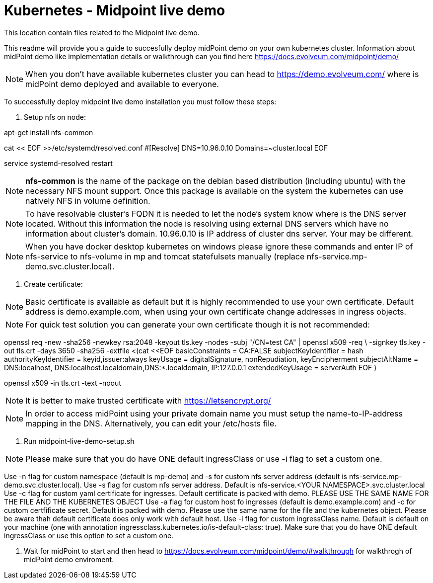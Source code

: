 = Kubernetes - Midpoint live demo
:toc:
:toclevels: 4

This location contain files related to the Midpoint live demo. 

This readme will provide you a guide to succesfully deploy midPoint demo on your own kubernetes cluster. Information about midPoint demo like implementation details or walkthrough can you find here https://docs.evolveum.com/midpoint/demo/

[NOTE]
When you don't have available kubernetes cluster you can head to https://demo.evolveum.com/ where is midPoint demo deployed and available to everyone.

To successfully deploy midpoint live demo installation you must follow these steps:

1. Setup nfs on node:

[source,bash]
====
apt-get install nfs-common

cat << EOF >>/etc/systemd/resolved.conf
#[Resolve]
DNS=10.96.0.10
Domains=~cluster.local
EOF

service systemd-resolved restart
====

[NOTE]
*nfs-common* is the name of the package on the debian based distribution (including ubuntu) with the necessary NFS mount support.
Once this package is available on the system the kubernetes can use natively NFS in volume definition.

[NOTE]
To have resolvable cluster's FQDN it is needed to let the node's system know where is the DNS server located.
Without this information the node is resolving using external DNS servers which have no information about cluster's domain.
10.96.0.10 is IP address of cluster dns server. Your may be different.

[NOTE]
When you have docker desktop kubernetes on windows please ignore these commands and enter IP of nfs-service to nfs-volume in mp and tomcat statefulsets manually (replace nfs-service.mp-demo.svc.cluster.local).

2. Create certificate:

[NOTE]
Basic certificate is available as default but it is highly recommended to use your own certificate. Default address is demo.example.com, when using your own certificate change addresses in ingress objects.

[NOTE]
For quick test solution you can generate your own certificate though it is not recommended:

openssl req -new -sha256 -newkey rsa:2048 -keyout tls.key -nodes -subj "/CN=test CA" | openssl x509 -req \
-signkey tls.key -out tls.crt -days 3650 -sha256 -extfile <(cat <<EOF
basicConstraints = CA:FALSE
subjectKeyIdentifier = hash
authorityKeyIdentifier = keyid,issuer:always
keyUsage = digitalSignature, nonRepudiation, keyEncipherment
subjectAltName = DNS:localhost, DNS:localhost.localdomain,DNS:*.localdomain, IP:127.0.0.1
extendedKeyUsage = serverAuth
EOF
)

openssl x509 -in tls.crt -text -noout

[NOTE]
It is better to make trusted certificate with https://letsencrypt.org/

[NOTE]
In order to access midPoint using your private domain name you must setup the name-to-IP-address mapping in the DNS. Alternatively, you can edit your /etc/hosts file.

3. Run midpoint-live-demo-setup.sh

[NOTE]
Please make sure that you do have ONE default ingressClass or use -i flag to set a custom one.

Use -n flag for custom namespace (default is mp-demo) and -s for custom nfs server address (default is nfs-service.mp-demo.svc.cluster.local).
Use -s flag for custom nfs server address. Default is nfs-service.<YOUR NAMESPACE>.svc.cluster.local
Use -c flag for custom yaml certificate for ingresses. Default certificate is packed with demo. PLEASE USE THE SAME NAME FOR THE FILE AND THE KUBERNETES OBJECT
Use -a flag for custom host fo ingresses (default is demo.example.com) and -c for custom certfificate secret. Default is packed with demo. Please use the same name for the file and the kubernetes object. Please be aware thah default certificate does only work with default host.
Use -i flag for custom ingressClass name. Default is default on your machine (one with annotation ingressclass.kubernetes.io/is-default-class: true). Make sure that you do have ONE default ingressClass or use this option to set a custom one.

4. Wait for midPoint to start and then head to https://docs.evolveum.com/midpoint/demo/#walkthrough for walkthrogh of midPoint demo enviroment.  
